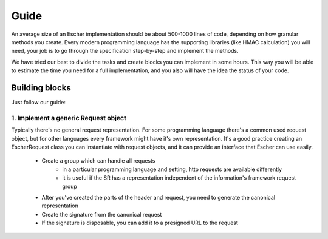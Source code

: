 Guide
=====

An average size of an Escher implementation should be about 500-1000 lines of code,
depending on how granular methods you create. Every modern programming language has
the supporting libraries (like HMAC calculation) you will need, your job is to
go through the specification step-by-step and implement the methods.

We have tried our best to divide the tasks and create blocks you can implement in
some hours. This way you will be able to estimate the time you need for a full
implementation, and you also will have the idea the status of your code.

Building blocks
---------------

Just follow our guide:

1. Implement a generic Request object
^^^^^^^^^^^^^^^^^^^^^^^^^^^^^^^^^^^^^

Typically there's no general request representation. For some programming language there's
a common used request object, but for other languages every framework might have it's own
representation. It's a good practice creating an EscherRequest class you can instantiate with
request objects, and it can provide an interface that Escher can use easily.

 * Create a group which can handle all requests
    * in a particular programming language and setting, http requests are available
      differently
    * it is useful if the SR has a representation independent of the information's framework request group
 * After you've created the parts of the header and request, you need to generate the canonical representation
 * Create the signature from the canonical request
 * If the signature is disposable, you can add it to a presigned URL to the request
